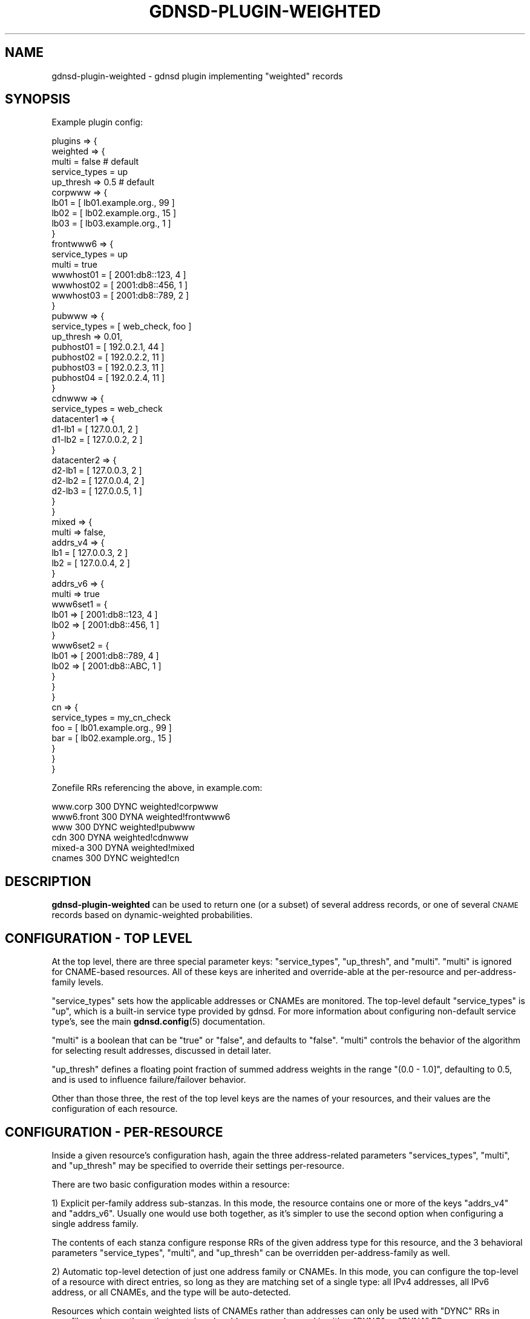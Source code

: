 .\" Automatically generated by Pod::Man 4.14 (Pod::Simple 3.42)
.\"
.\" Standard preamble:
.\" ========================================================================
.de Sp \" Vertical space (when we can't use .PP)
.if t .sp .5v
.if n .sp
..
.de Vb \" Begin verbatim text
.ft CW
.nf
.ne \\$1
..
.de Ve \" End verbatim text
.ft R
.fi
..
.\" Set up some character translations and predefined strings.  \*(-- will
.\" give an unbreakable dash, \*(PI will give pi, \*(L" will give a left
.\" double quote, and \*(R" will give a right double quote.  \*(C+ will
.\" give a nicer C++.  Capital omega is used to do unbreakable dashes and
.\" therefore won't be available.  \*(C` and \*(C' expand to `' in nroff,
.\" nothing in troff, for use with C<>.
.tr \(*W-
.ds C+ C\v'-.1v'\h'-1p'\s-2+\h'-1p'+\s0\v'.1v'\h'-1p'
.ie n \{\
.    ds -- \(*W-
.    ds PI pi
.    if (\n(.H=4u)&(1m=24u) .ds -- \(*W\h'-12u'\(*W\h'-12u'-\" diablo 10 pitch
.    if (\n(.H=4u)&(1m=20u) .ds -- \(*W\h'-12u'\(*W\h'-8u'-\"  diablo 12 pitch
.    ds L" ""
.    ds R" ""
.    ds C` ""
.    ds C' ""
'br\}
.el\{\
.    ds -- \|\(em\|
.    ds PI \(*p
.    ds L" ``
.    ds R" ''
.    ds C`
.    ds C'
'br\}
.\"
.\" Escape single quotes in literal strings from groff's Unicode transform.
.ie \n(.g .ds Aq \(aq
.el       .ds Aq '
.\"
.\" If the F register is >0, we'll generate index entries on stderr for
.\" titles (.TH), headers (.SH), subsections (.SS), items (.Ip), and index
.\" entries marked with X<> in POD.  Of course, you'll have to process the
.\" output yourself in some meaningful fashion.
.\"
.\" Avoid warning from groff about undefined register 'F'.
.de IX
..
.nr rF 0
.if \n(.g .if rF .nr rF 1
.if (\n(rF:(\n(.g==0)) \{\
.    if \nF \{\
.        de IX
.        tm Index:\\$1\t\\n%\t"\\$2"
..
.        if !\nF==2 \{\
.            nr % 0
.            nr F 2
.        \}
.    \}
.\}
.rr rF
.\"
.\" Accent mark definitions (@(#)ms.acc 1.5 88/02/08 SMI; from UCB 4.2).
.\" Fear.  Run.  Save yourself.  No user-serviceable parts.
.    \" fudge factors for nroff and troff
.if n \{\
.    ds #H 0
.    ds #V .8m
.    ds #F .3m
.    ds #[ \f1
.    ds #] \fP
.\}
.if t \{\
.    ds #H ((1u-(\\\\n(.fu%2u))*.13m)
.    ds #V .6m
.    ds #F 0
.    ds #[ \&
.    ds #] \&
.\}
.    \" simple accents for nroff and troff
.if n \{\
.    ds ' \&
.    ds ` \&
.    ds ^ \&
.    ds , \&
.    ds ~ ~
.    ds /
.\}
.if t \{\
.    ds ' \\k:\h'-(\\n(.wu*8/10-\*(#H)'\'\h"|\\n:u"
.    ds ` \\k:\h'-(\\n(.wu*8/10-\*(#H)'\`\h'|\\n:u'
.    ds ^ \\k:\h'-(\\n(.wu*10/11-\*(#H)'^\h'|\\n:u'
.    ds , \\k:\h'-(\\n(.wu*8/10)',\h'|\\n:u'
.    ds ~ \\k:\h'-(\\n(.wu-\*(#H-.1m)'~\h'|\\n:u'
.    ds / \\k:\h'-(\\n(.wu*8/10-\*(#H)'\z\(sl\h'|\\n:u'
.\}
.    \" troff and (daisy-wheel) nroff accents
.ds : \\k:\h'-(\\n(.wu*8/10-\*(#H+.1m+\*(#F)'\v'-\*(#V'\z.\h'.2m+\*(#F'.\h'|\\n:u'\v'\*(#V'
.ds 8 \h'\*(#H'\(*b\h'-\*(#H'
.ds o \\k:\h'-(\\n(.wu+\w'\(de'u-\*(#H)/2u'\v'-.3n'\*(#[\z\(de\v'.3n'\h'|\\n:u'\*(#]
.ds d- \h'\*(#H'\(pd\h'-\w'~'u'\v'-.25m'\f2\(hy\fP\v'.25m'\h'-\*(#H'
.ds D- D\\k:\h'-\w'D'u'\v'-.11m'\z\(hy\v'.11m'\h'|\\n:u'
.ds th \*(#[\v'.3m'\s+1I\s-1\v'-.3m'\h'-(\w'I'u*2/3)'\s-1o\s+1\*(#]
.ds Th \*(#[\s+2I\s-2\h'-\w'I'u*3/5'\v'-.3m'o\v'.3m'\*(#]
.ds ae a\h'-(\w'a'u*4/10)'e
.ds Ae A\h'-(\w'A'u*4/10)'E
.    \" corrections for vroff
.if v .ds ~ \\k:\h'-(\\n(.wu*9/10-\*(#H)'\s-2\u~\d\s+2\h'|\\n:u'
.if v .ds ^ \\k:\h'-(\\n(.wu*10/11-\*(#H)'\v'-.4m'^\v'.4m'\h'|\\n:u'
.    \" for low resolution devices (crt and lpr)
.if \n(.H>23 .if \n(.V>19 \
\{\
.    ds : e
.    ds 8 ss
.    ds o a
.    ds d- d\h'-1'\(ga
.    ds D- D\h'-1'\(hy
.    ds th \o'bp'
.    ds Th \o'LP'
.    ds ae ae
.    ds Ae AE
.\}
.rm #[ #] #H #V #F C
.\" ========================================================================
.\"
.IX Title "GDNSD-PLUGIN-WEIGHTED 8"
.TH GDNSD-PLUGIN-WEIGHTED 8 "2023-01-13" "gdnsd 3.8.0" "gdnsd"
.\" For nroff, turn off justification.  Always turn off hyphenation; it makes
.\" way too many mistakes in technical documents.
.if n .ad l
.nh
.SH "NAME"
gdnsd\-plugin\-weighted \- gdnsd plugin implementing "weighted" records
.SH "SYNOPSIS"
.IX Header "SYNOPSIS"
Example plugin config:
.PP
.Vb 10
\&  plugins => {
\&    weighted => {
\&      multi = false # default
\&      service_types = up
\&      up_thresh => 0.5 # default
\&      corpwww => {
\&        lb01 = [ lb01.example.org., 99 ]
\&        lb02 = [ lb02.example.org., 15 ]
\&        lb03 = [ lb03.example.org., 1 ]
\&      }
\&      frontwww6 => {
\&        service_types = up
\&        multi = true
\&        wwwhost01 = [ 2001:db8::123, 4 ]
\&        wwwhost02 = [ 2001:db8::456, 1 ]
\&        wwwhost03 = [ 2001:db8::789, 2 ]
\&      }
\&      pubwww => {
\&        service_types = [ web_check, foo ]
\&        up_thresh => 0.01,
\&        pubhost01 = [ 192.0.2.1, 44 ]
\&        pubhost02 = [ 192.0.2.2, 11 ]
\&        pubhost03 = [ 192.0.2.3, 11 ]
\&        pubhost04 = [ 192.0.2.4, 11 ]
\&      }
\&      cdnwww => {
\&        service_types = web_check
\&        datacenter1 => {
\&          d1\-lb1 = [ 127.0.0.1, 2 ]
\&          d1\-lb2 = [ 127.0.0.2, 2 ]
\&        }
\&        datacenter2 => {
\&          d2\-lb1 = [ 127.0.0.3, 2 ]
\&          d2\-lb2 = [ 127.0.0.4, 2 ]
\&          d2\-lb3 = [ 127.0.0.5, 1 ]
\&        }
\&      }
\&      mixed => {
\&        multi => false,
\&        addrs_v4 => {
\&          lb1 = [ 127.0.0.3, 2 ]
\&          lb2 = [ 127.0.0.4, 2 ]
\&        }
\&        addrs_v6 => {
\&          multi => true
\&          www6set1 = {
\&            lb01 => [ 2001:db8::123, 4 ]
\&            lb02 => [ 2001:db8::456, 1 ]
\&          }
\&          www6set2 = {
\&            lb01 => [ 2001:db8::789, 4 ]
\&            lb02 => [ 2001:db8::ABC, 1 ]
\&          }
\&        }
\&      }
\&      cn => {
\&        service_types = my_cn_check
\&        foo = [ lb01.example.org., 99 ]
\&        bar = [ lb02.example.org., 15 ]
\&      }
\&    }
\&  }
.Ve
.PP
Zonefile RRs referencing the above, in example.com:
.PP
.Vb 6
\&  www.corp   300 DYNC weighted!corpwww
\&  www6.front 300 DYNA weighted!frontwww6
\&  www        300 DYNC weighted!pubwww
\&  cdn        300 DYNA weighted!cdnwww
\&  mixed\-a    300 DYNA weighted!mixed
\&  cnames     300 DYNC weighted!cn
.Ve
.SH "DESCRIPTION"
.IX Header "DESCRIPTION"
\&\fBgdnsd-plugin-weighted\fR can be used to return one (or a subset)
of several address records, or one of several \s-1CNAME\s0 records
based on dynamic-weighted probabilities.
.SH "CONFIGURATION \- TOP LEVEL"
.IX Header "CONFIGURATION - TOP LEVEL"
At the top level, there are three special parameter keys: \f(CW\*(C`service_types\*(C'\fR,
\&\f(CW\*(C`up_thresh\*(C'\fR, and \f(CW\*(C`multi\*(C'\fR.  \f(CW\*(C`multi\*(C'\fR is ignored for CNAME-based
resources.  All of these keys are inherited and
override-able at the per-resource and per-address-family levels.
.PP
\&\f(CW\*(C`service_types\*(C'\fR sets how the applicable addresses or CNAMEs are
monitored.  The top-level default \f(CW\*(C`service_types\*(C'\fR is \f(CW\*(C`up\*(C'\fR, which is a
built-in service type provided by gdnsd.  For more information about
configuring non-default service type's, see the main \fBgdnsd.config\fR\|(5)
documentation.
.PP
\&\f(CW\*(C`multi\*(C'\fR is a boolean that can be \f(CW\*(C`true\*(C'\fR or \f(CW\*(C`false\*(C'\fR, and defaults to
\&\f(CW\*(C`false\*(C'\fR.  \f(CW\*(C`multi\*(C'\fR controls the behavior of the algorithm
for selecting result addresses, discussed in detail later.
.PP
\&\f(CW\*(C`up_thresh\*(C'\fR defines a floating point fraction of summed address weights
in the range \f(CW\*(C`(0.0 \- 1.0]\*(C'\fR, defaulting to \f(CW0.5\fR, and is used to
influence failure/failover behavior.
.PP
Other than those three, the rest of the top level keys are the names of
your resources, and their values are the configuration of each resource.
.SH "CONFIGURATION \- PER-RESOURCE"
.IX Header "CONFIGURATION - PER-RESOURCE"
Inside a given resource's configuration hash, again the three
address-related parameters \f(CW\*(C`services_types\*(C'\fR, \f(CW\*(C`multi\*(C'\fR, and \f(CW\*(C`up_thresh\*(C'\fR
may be specified to override their settings per-resource.
.PP
There are two basic configuration modes within a resource:
.PP
1) Explicit per-family address sub-stanzas.  In this mode, the resource
contains one or more of the keys \f(CW\*(C`addrs_v4\*(C'\fR and \f(CW\*(C`addrs_v6\*(C'\fR.  Usually
one would use both together, as it's simpler to use the second option
when configuring a single address family.
.PP
The contents of each stanza configure response RRs of the given address
type for this resource, and the 3 behavioral parameters \f(CW\*(C`service_types\*(C'\fR,
\&\f(CW\*(C`multi\*(C'\fR, and \f(CW\*(C`up_thresh\*(C'\fR can be overridden per-address-family as well.
.PP
2) Automatic top-level detection of just one address family or CNAMEs.
In this mode, you can configure the top-level of a resource with direct
entries, so long as they are matching set of a single type: all IPv4
addresses, all IPv6 address, or all CNAMEs, and the type will be
auto-detected.
.PP
Resources which contain weighted lists of CNAMEs
rather than addresses can only be used with \f(CW\*(C`DYNC\*(C'\fR RRs in zonefiles, whereas
those that contain only addresses can be used in either \f(CW\*(C`DYNC\*(C'\fR or \f(CW\*(C`DYNA\*(C'\fR
RRs.
.SH "CONFIGURATION \- CNAMES"
.IX Header "CONFIGURATION - CNAMES"
When configuring cnames, the value of each item should be
\&\f(CW\*(C`[ CNAME, WEIGHT ]\*(C'\fR, and the resource will be useful for \f(CW\*(C`DYNC\*(C'\fR zonefile
records, resolving to a weighted \s-1CNAME\s0 record in responses.  The selection
algorithm based on weights and monitoring results is as documented below
for addresses in the \fB\s-1THE UNGROUPED SINGLE CASE\s0\fR, since groups of
CNAMEs cannot be configured, and the \f(CW\*(C`multi\*(C'\fR option is not valid for them.
.PP
\&\s-1CNAME\s0 data must be fully qualified (ends in \*(L".\*(R"), and a \f(CW\*(C`DYNC\*(C'\fR cannot be used
to emit a \s-1CNAME\s0 that points into the same zone that contained the \f(CW\*(C`DYNC\*(C'\fR.
.SH "CONFIGURATION \- ADDRESSES"
.IX Header "CONFIGURATION - ADDRESSES"
With the exception that \f(CW\*(C`addrs_v4\*(C'\fR and \f(CW\*(C`addrs_v6\*(C'\fR must contain only
addresses of the correct family (or in the top-level auto-detect case,
the top level entries must all be of the same family), the two stanzas
behave identically.  When both are present, they are both used in every
\&\f(CW\*(C`DYNA\*(C'\fR response (as gdnsd always includes opposite-family records in
the Additional section of A/AAAA queries).
.PP
Within either address family type, there are two different binary
dimensions (multi \-> true/false, and grouped-vs-ungrouped) upon which the
configuration and behavior hinge, leading to four different possible cases:
ungrouped-single, ungrouped-multi, grouped-single, and grouped-multi.  Each
will be discussed in detail below:
.SH "THE UNGROUPED SINGLE CASE"
.IX Header "THE UNGROUPED SINGLE CASE"
This is the simplest case.  The code detects this case when it sees that
\&\f(CW\*(C`multi\*(C'\fR is false (the default), and that the values of the keys are arrays
rather than sub-hashes.  Each hash key is an address label, and each value
is an array of \f(CW\*(C`[ IPADDR, WEIGHT ]\*(C'\fR.
.PP
When answering a query in this case, first the weights are converted to
dynamic weights.  The dynamic weight of an address is its configured weight
if the monitored state is \f(CW\*(C`UP\*(C'\fR, or zero if the monitored
state is \f(CW\*(C`DOWN\*(C'\fR.  The dynamic weights are summed to produce a dynamic
weight total, and then a single address to respond with is chosen from the
set, with each address having the odds \f(CW\*(C`addr_dynamic_weight /
total_dynamic_weight\*(C'\fR.
.PP
However, if the \f(CW\*(C`total_dynamic_weight\*(C'\fR is less than \f(CW\*(C`ceil(up_thresh *
total_configured_weight)\*(C'\fR, then the dynamic weights are all reset to their
configured full values so that the response odds are the same as if all
were \f(CW\*(C`UP\*(C'\fR, and resource-level failure is signalled to any upper-layer
meta-plugin (e.g. metafo or geoip) when applicable.
.PP
Example (X could be a whole resource, or an addrs_v4 stanza):
.PP
.Vb 7
\&  X => {
\&    multi => false # default
\&    # odds below assume no addresses are down:
\&    lb01 => [ 192.0.2.1, 45 ] # 25% chance (45/180)
\&    lb02 => [ 192.0.2.1, 60 ] # 33% chance (60/180)
\&    lb03 => [ 192.0.2.1, 75 ] # 42% chance (75/180)
\&  }
.Ve
.SH "THE UNGROUPED MULTI CASE"
.IX Header "THE UNGROUPED MULTI CASE"
This case is detected when, (as above) the values of the keys are arrays
of \f(CW\*(C`[ IPADDR, WEIGHT]\*(C'\fR, but the parameter \f(CW\*(C`multi\*(C'\fR is true.  The change
from the above behavior is primarily that multiple addresses from the
weighted set can be returned in each response.  The \f(CW\*(C`maximum\*(C'\fR, rather
than the sum, of the dynamic weights (again, zero for down addresses,
configured-weight otherwise), is found, and the odds of each address's
inclusion in the response set is
\&\f(CW\*(C`addr_dyanmic_weight / max_dynamic_weight\*(C'\fR.
.PP
This means all non\-\f(CW\*(C`DOWN\*(C'\fR addresses which share the group's maximum
dynamic weight value will always be included, whereas others will be
optionally included depending on the odds.  At least one address is always
returned (because logically, at least one address has the maximum weight,
giving it a 100% chance), and sometimes the full non\-\f(CW\*(C`DOWN\*(C'\fR set will be
returned.
.PP
\&\f(CW\*(C`up_thresh\*(C'\fR behaves as in the previous case: If the sum of the dynamic
weight values is less than \f(CW\*(C`ceil(up_thresh * total_configured_weight)\*(C'\fR,
then the dynamic weights are all set to their configured values and the
result set is calculated as if all were \f(CW\*(C`UP\*(C'\fR, while signalling
resource-level failure to upstream meta-plugins (geoip or metafo).
.PP
Example:
.PP
.Vb 10
\&  X => {
\&    multi => true
\&    # odds below assume no addresses are down:
\&    lb01 => [ 192.0.2.1, 45 ] # 75% chance (45/60)
\&    lb02 => [ 192.0.2.1, 60 ] # 100% chance (60/60)
\&    lb03 => [ 192.0.2.1, 60 ] # 100% chance (60/60)
\&    # overall possible result\-sets:
\&    # lb01,lb02,lb03 \-> 75%
\&    # lb02,lb03 \-> 25%
\&  }
.Ve
.SH "THE GROUPED SINGLE CASE"
.IX Header "THE GROUPED SINGLE CASE"
The grouped cases are detected when the keys' values are sub-hashes at
the outer level rather than arrays of \f(CW\*(C`[ IPADDR, WEIGHT]\*(C'\fR.  In the grouped
case, first the set is divided into named groups, and then within each group
individual addresses are configured as
\&\f(CW\*(C`addrlabel => [ IPADDR, WEIGHT ]\*(C'\fR.
.PP
Example:
.PP
.Vb 12
\&   X => {
\&     group1 => {
\&       lb01 => [ 192.0.2.1, 10 ]
\&       lb02 => [ 192.0.2.1, 20 ]
\&       lb03 => [ 192.0.2.1, 30 ]
\&     }
\&     group2 => {
\&       lb01 => [ 192.0.2.7, 10 ]
\&       lb02 => [ 192.0.2.8, 20 ]
\&       lb03 => [ 192.0.2.9, 30 ]
\&     }
\&   }
.Ve
.PP
The grouped single case, of course, occurs when the configuration layout
is as shown above, and the \f(CW\*(C`multi\*(C'\fR parameter is \f(CW\*(C`false\*(C'\fR (the default).
.PP
In grouped-single mode, essentially the groups are weighted against each
other similarly to the single case for ungrouped addresses, resulting in
the choice of a single group from the set of groups. Then the
addresses within the chosen group are weighted against each other in
multi-style, returning potentially more than one address from the chosen
group.
.PP
Specifically, each group's odds of being the single group chosen is
\&\f(CW\*(C`group_dyn_weight / total_dyn_weight\*(C'\fR, where the group's dynamic weight
is the sum of the dynamic weights within it (\f(CW\*(C`DOWN\*(C'\fR addresses are zero),
and the total dynamic weight is the dynamic sum of all groups.  Then
within each group, the odds of each address being included in the
multi-response set is \f(CW\*(C`addr_dyn_weight / group_max_dyn_weight\*(C'\fR.
.PP
\&\f(CW\*(C`up_thresh\*(C'\fR operates on all groups as a whole, and if the non\-\f(CW\*(C`DOWN\*(C'\fR
sum of all weights in all groups fails to meet the standard
of \f(CW\*(C`ceil(up_thresh * total_sum_configured_weight)\*(C'\fR, then all addresses
will be treated as if they are \f(CW\*(C`UP\*(C'\fR for selection purposes, and
resource-level failure will be signalled upstream.
.SH "THE GROUPED MULTI CASE"
.IX Header "THE GROUPED MULTI CASE"
You can probably infer this one's behavior from reading about the
previous three cases.  The difference from the previous grouped-single
case is that the multi-vs-single behaviors are reversed.  Multiple
groups are chosen based on the dynamic maximum weight between the
groups, and a single weighted address is returned from the subset
within each chosen group.  All of the details above logically apply
in the way you would expect, as all of these four cases internally share
the same code and logic, they just apply different bits of it to
different subsets of the problem.
.SH "GENERAL NOTES ON ADDRESS MODE CASES ABOVE"
.IX Header "GENERAL NOTES ON ADDRESS MODE CASES ABOVE"
Note that any time multi-selection is in effect at a layer
(the top layer when multi is true, or within a group when
when multi is false), the minimum count of chosen items will
be the count of items that share the maximum weight within the set.
e.g. a set of items with weights \f(CW\*(C`30, 30, 30, 20, 20\*(C'\fR will always
choose at least 3/5 items (because the first three have 100%
odds of inclusion), and the total response set will range
as high as all 5 items with some probability.
.PP
A practical use-case example for grouped-single:
.PP
Splitting groups on subnet boundaries in grouped-single mode
gives the result that a single response packet never mixes subnets.
This would enable your DNS-based balancing to defeat certain forms
of client-level Destination Address Selection interference, while
still returning multiple addresses per response (all from one
subnet).
.PP
A practical use-case for grouped-multi:
.PP
Suppose you have a large set of addresses which can be logically grouped
into subsets that have some shared failure risk (e.g. subpartitions of a
datacenter which share infrastructure).  With grouped-multi behavior,
clients will get up to N (count of groups) addresses in a round-robin
response, but a given response set will never contain two addresses from
the same group/subset.  This maximizes the chance that the client can
successfully fail over to another address in the list when its primary
selection fails, since the total set in each response does not share any
per-subset failure mode.
.SH "LIMITS"
.IX Header "LIMITS"
All weights must be positive integer values greater than zero and
less than 2^20 (1048576).
.PP
There is a limit of 64 addresses, address-groups, or cnames at the
top level of a resource (or per address family in the addrs_v4/addrs_v6
cases), and a limit of 64 addresses within each address group in
the grouped modes.
.SH "SEE ALSO"
.IX Header "SEE ALSO"
\&\fBgdnsd.config\fR\|(5), \fBgdnsd.zonefile\fR\|(5), \fBgdnsd\fR\|(8)
.PP
The gdnsd manual.
.SH "COPYRIGHT AND LICENSE"
.IX Header "COPYRIGHT AND LICENSE"
Copyright (c) 2014 Anton Tolchanov <me@knyar.net>,
Brandon L Black <blblack@gmail.com>, and Jay Reitz <jreitz@gmail.com>
.PP
This file is part of gdnsd.
.PP
gdnsd-plugin-weighted is free software: you can redistribute it and/or
modify it under the terms of the \s-1GNU\s0 General Public License as published by
the Free Software Foundation, either version 3 of the License, or
(at your option) any later version.
.PP
gdnsd-plugin-weighted is distributed in the hope that it will be useful,
but \s-1WITHOUT ANY WARRANTY\s0; without even the implied warranty of
\&\s-1MERCHANTABILITY\s0 or \s-1FITNESS FOR A PARTICULAR PURPOSE.\s0  See the
\&\s-1GNU\s0 General Public License for more details.
.PP
You should have received a copy of the \s-1GNU\s0 General Public License
along with gdnsd-plugin-weighted.  If not, see
<http://www.gnu.org/licenses/>.
